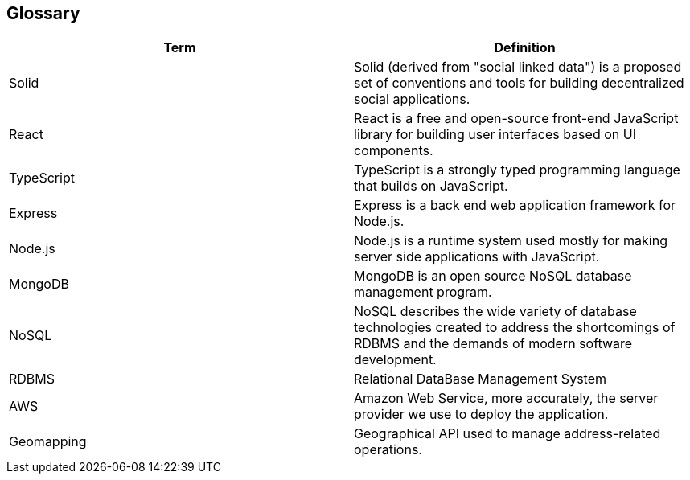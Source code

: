 [[section-glossary]]
== Glossary





[options="header"]
|===
| Term         | Definition
| Solid     | Solid (derived from "social linked data") is a proposed set of conventions and tools for building decentralized social applications.
| React     | React is a free and open-source front-end JavaScript library for building user interfaces based on UI components.
| TypeScript | TypeScript is a strongly typed programming language that builds on JavaScript.
| Express | Express is a back end web application framework for Node.js.
| Node.js | Node.js is a runtime system used mostly for making server side applications with JavaScript.
| MongoDB | MongoDB is an open source NoSQL database management program. 
| NoSQL | NoSQL describes the wide variety of database technologies created to address the shortcomings of RDBMS and the demands of modern software development.
| RDBMS | Relational DataBase Management System
| AWS | Amazon Web Service, more accurately, the server provider we use to deploy the application.
| Geomapping | Geographical API used to manage address-related operations.
|===

